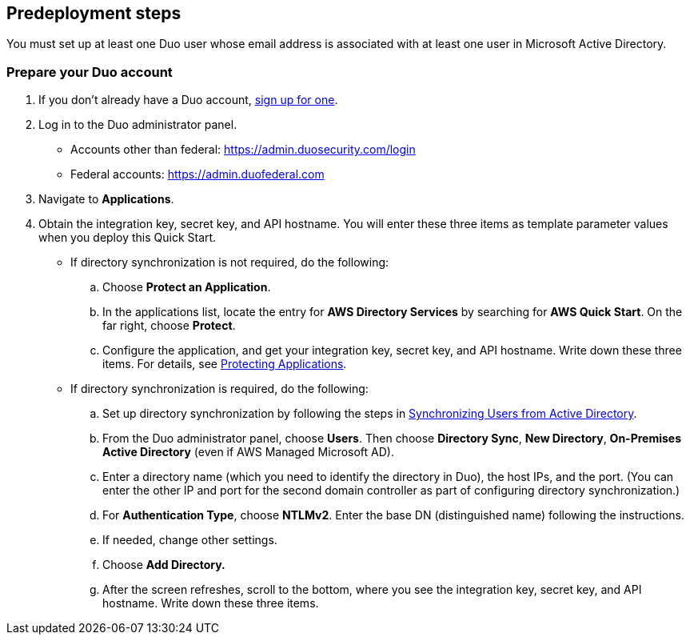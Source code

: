 //Include any predeployment steps here, such as signing up for a Marketplace AMI or making any changes to a partner account. If there are no predeployment steps, leave this file empty.

== Predeployment steps

You must set up at least one Duo user whose email address is associated with at least one user in Microsoft Active Directory.

=== Prepare your Duo account

. If you don't already have a Duo account, https://signup.duo.com/[sign up for one^].
. Log in to the Duo administrator panel.
* Accounts other than federal: https://admin.duosecurity.com/login[https://admin.duosecurity.com/login^] 
* Federal accounts: https://admin.duofederal.com[https://admin.duofederal.com^]
. Navigate to *Applications*.
. Obtain the integration key, secret key, and API hostname. You will enter these three items as template parameter values when you deploy this Quick Start. 
* If directory synchronization is not required, do the following:
.. Choose *Protect an Application*.
.. In the applications list, locate the entry for *AWS Directory Services* by searching for *AWS Quick Start*. On the far right, choose *Protect*.
.. Configure the application, and get your integration key, secret key, and API hostname. Write down these three items. For details, see https://duo.com/docs/protecting-applications[Protecting Applications^]. 
* If directory synchronization is required, do the following:
.. Set up directory synchronization by following the steps in https://duo.com/docs/adsync[Synchronizing Users from Active Directory^].
.. From the Duo administrator panel, choose *Users*. Then choose *Directory Sync*, *New Directory*, *On-Premises Active Directory* (even if AWS Managed Microsoft AD).
.. Enter a directory name (which you need to identify the directory in Duo), the host IPs, and the port. (You can enter the other IP and port for the second domain controller as part of configuring directory synchronization.)
.. For *Authentication Type*, choose *NTLMv2*. Enter the base DN (distinguished name) following the instructions.
.. If needed, change other settings.
.. Choose *Add Directory.*
.. After the screen refreshes, scroll to the bottom, where you see the integration key, secret key, and API hostname. Write down these three items.
